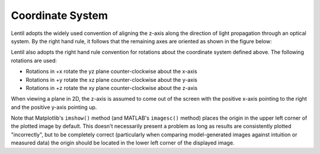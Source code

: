 *****************
Coordinate System
*****************

.. |Pupil| replace:: :class:`~lentil.Pupil`
.. |Image| replace:: :class:`~lentil.Image`

Lentil adopts the widely used convention of aligning the z-axis along the direction 
of light propagation through an optical system. By the right hand rule, it follows that 
the remaining axes are oriented as shown in the figure below:

.. image:: /_static/img/coordinate_system.png
    :width: 500px
    :align: center


Lentil also adopts the right hand rule convention for rotations about the coordinate
system defined above. The following rotations are used:

* Rotations in +x rotate the yz plane counter-clockwise about the x-axis
* Rotations in +y rotate the xz plane counter-clockwise about the y-axis
* Rotations in +z rotate the xy plane counter-clockwise about the z-axis

When viewing a plane in 2D, the z-axis is assumed to come out of the screen with the
positive x-axis pointing to the right and the positive y-axis pointing up.

.. image:: /_static/img/coordinate_system_plot.png
    :width: 700px
    :align: center

Note that Matplotlib's ``imshow()`` method (and MATLAB's ``imagesc()`` method) places the
origin in the upper left corner of the plotted image by default. This doesn't necessarily 
present a problem as long as results are consistently plotted "incorrectly", but to be 
completely correct (particularly when comparing model-generated images against intuition 
or measured data) the origin should be located in the lower left corner of the displayed 
image.
